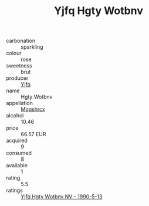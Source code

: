 :PROPERTIES:
:ID:                     3ff6475e-6f0b-4081-8403-10df4dae870d
:END:
#+TITLE: Yjfq Hgty Wotbnv 

- carbonation :: sparkling
- colour :: rose
- sweetness :: brut
- producer :: [[id:35992ec3-be8f-45d4-87e9-fe8216552764][Yjfq]]
- name :: Hgty Wotbnv
- appellation :: [[id:e509dff3-47a1-40fb-af4a-d7822c00b9e5][Mqqshrcx]]
- alcohol :: 10.46
- price :: 66.57 EUR
- acquired :: 9
- consumed :: 8
- available :: 1
- rating :: 5.5
- ratings :: [[id:239e0a13-03e1-4ab8-99dc-ea4a87fdf6de][Yjfq Hgty Wotbnv NV - 1990-5-13]]


